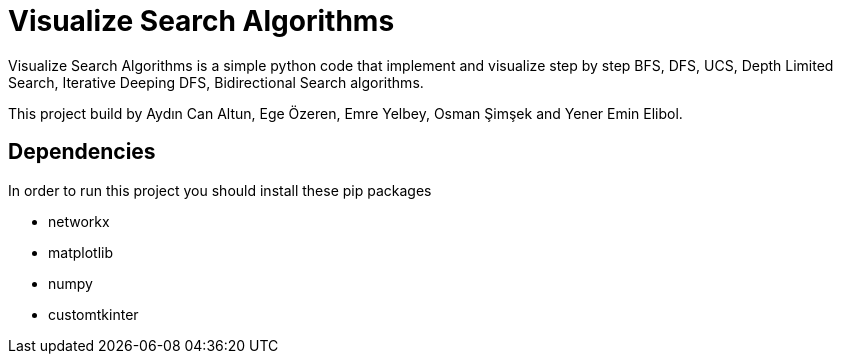 = Visualize Search Algorithms

Visualize Search Algorithms is a simple python code that implement and visualize step by step BFS, DFS, UCS, Depth Limited Search, Iterative Deeping DFS, Bidirectional Search algorithms.

This project build by Aydın Can Altun, Ege Özeren, Emre Yelbey, Osman Şimşek and Yener Emin Elibol.

== Dependencies
In order to run this project you should install these pip packages

* networkx
* matplotlib
* numpy
* customtkinter


